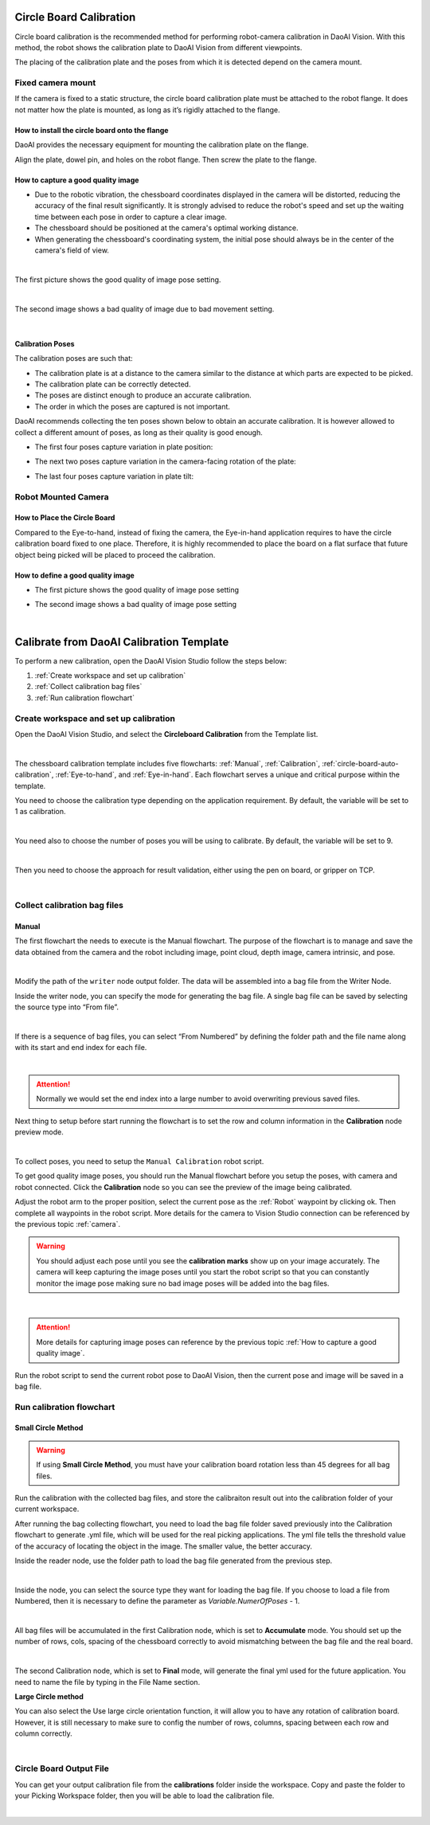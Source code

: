 Circle Board Calibration
========================

Circle board calibration is the recommended method for performing robot-camera calibration in DaoAI Vision. With this method, the robot shows the calibration plate to DaoAI Vision from different viewpoints.

The placing of the calibration plate and the poses from which it is detected depend on the camera mount.

.. .. tip:: You can learn about the main ideas behind multi poses robot-camera calibration by watching this video tutorial (TODO: add video).

Fixed camera mount
------------------

If the camera is fixed to a static structure, the circle board calibration plate must be attached to the robot flange. It does not matter how the plate is mounted, as long as it’s rigidly attached to the flange. 

How to install the circle board onto the flange
~~~~~~~~~~~~~~~~~~~~~~~~~~~~~~~~~~~~~~~~~~~~~~~

DaoAI provides the necessary equipment for mounting the calibration plate on the flange.

Align the plate, dowel pin, and holes on the robot flange. Then screw the plate to the flange.

How to capture a good quality image
~~~~~~~~~~~~~~~~~~~~~~~~~~~~~~~~~~~

* Due to the robotic vibration, the chessboard coordinates displayed in the camera will be distorted, reducing the accuracy of the final result significantly. It is strongly advised to reduce the robot's speed and set up the waiting time between each pose in order to capture a clear image.

* The chessboard should be positioned at the camera's optimal working distance. 

* When generating the chessboard's coordinating system, the initial pose should always be in the center of the camera's field of view. 

.. image:: images/center-view.png
    :align: center

|

The first picture shows the good quality of image pose setting.

.. image:: images/25GoodEyeToHand.png
    :align: center

|

The second image shows a bad quality of image due to bad movement setting.

.. image:: images/24blur.png
    :align: center
|

Calibration Poses
~~~~~~~~~~~~~~~~~

The calibration poses are such that:

* The calibration plate is at a distance to the camera similar to the distance at which parts are expected to be picked.
* The calibration plate can be correctly detected.
* The poses are distinct enough to produce an accurate calibration.
* The order in which the poses are captured is not important.

DaoAI recommends collecting the ten poses shown below to obtain an accurate calibration. It is however allowed to collect a different amount of poses, as long as their quality is good enough.

* The first four poses capture variation in plate position:
.. image:: images/camera_fixed_position_poses.png
    :align: center

* The next two poses capture variation in the camera-facing rotation of the plate:
.. image:: Images/camera_fixed_camera_facing_rotation_poses.png
    :align: center
 
* The last four poses capture variation in plate tilt:
.. image:: Images/camera_fixed_tilt_poses.png
    :align: center


Robot Mounted Camera
--------------------

How to Place the Circle Board
~~~~~~~~~~~~~~~~~~~~~~~~~~~~~
Compared to the Eye-to-hand, instead of fixing the camera, the Eye-in-hand application requires to have the circle calibration board fixed to one place. Therefore, it is highly recommended to place the board on a flat surface that future object being picked will be placed to proceed the calibration.

How to define a good quality image
~~~~~~~~~~~~~~~~~~~~~~~~~~~~~~~~~~
* The first picture shows the good quality of image pose setting 
.. image:: images/center-view-eye-in-hand.png
    :align: center

* The second image shows a bad quality of image pose setting 
.. image:: images/center-view-eye-in-hand-blur.png
    :align: center

|

Calibrate from DaoAI Calibration Template
==========================================

To perform a new calibration, open the DaoAI Vision Studio follow the steps below:

1. :ref:`Create workspace and set up calibration`
2. :ref:`Collect calibration bag files`
3. :ref:`Run calibration flowchart`

Create workspace and set up calibration 
---------------------------------------

Open the DaoAI Vision Studio, and select the **Circleboard Calibration** from the Template list. 

.. image:: images/1workspace_template.png
    :align: center
    
|

The chessboard calibration template includes five flowcharts: :ref:`Manual`, :ref:`Calibration`, :ref:`circle-board-auto-calibration`, :ref:`Eye-to-hand`, and :ref:`Eye-in-hand`. Each flowchart serves a unique and critical purpose within the template. 

You need to choose the calibration type depending on the application requirement. By default, the variable will be set to 1 as calibration. 

.. image:: images/3Cali_type.png
    :align: center
    
|

You need also to choose the number of poses you will be using to calibrate. By default, the variable will be set to 9. 

.. image:: images/2Number_of_poses.png
    :align: center
    
|

Then you need to choose the approach for result validation, either using the pen on board, or gripper on TCP. 

.. image:: images/4Validation_type.png
    :align: center
    
|

Collect calibration bag files
-----------------------------

Manual
~~~~~~

The first flowchart the needs to execute is the Manual flowchart. The purpose of the flowchart is to manage and save the data obtained from the camera and the robot including image, point cloud, depth image, camera intrinsic, and pose. 

.. image:: images/manual-flowchart.png
    :align: center
    
|

Modify the path of the ``writer`` node output folder. The data will be assembled into a bag file from the Writer Node. 

Inside the writer node, you can specify the mode for generating the bag file. A single bag file can be saved by selecting the source type into “From file”. 

.. image:: images/22Writer_node.png
    :align: center
    
|

If there is a sequence of bag files, you can select “From Numbered” by defining the folder path and the file name along with its start and end index for each file. 

.. image:: images/6writer_node.png
    :align: center
    
|

.. attention:: 
    Normally we would set the end index into a large number to avoid overwriting previous saved files.

Next thing to setup before start running the flowchart is to set the row and column information in the **Calibration** node preview mode.

.. image:: images/row-col-info.png
    :align: center
    
|

To collect poses, you need to setup the ``Manual Calibration`` robot script.

To get good quality image poses, you should run the Manual flowchart before you setup the poses, with camera and robot connected. Click the **Calibration** node so you can see the preview of the image being calibrated.


Adjust the robot arm to the proper position, select the current pose as the :ref:`Robot` waypoint by clicking ok. Then complete all waypoints in the robot script. More details for the camera to Vision Studio connection can be referenced by the previous topic :ref:`camera`.

.. warning:: You should adjust each pose until you see the **calibration marks** show up on your image accurately. The camera will keep capturing the image poses until you start the robot script so that you can constantly monitor the image pose making sure no bad image poses will be added into the bag files.

.. image:: images/preview-check.png
    :align: center
    
|

.. attention:: 
    More details for capturing image poses can reference by the previous topic :ref:`How to capture a good quality image`. 

Run the robot script to send the current robot pose to DaoAI Vision, then the current pose and image will be saved in a bag file.

Run calibration flowchart
-------------------------

Small Circle Method
~~~~~~~~~~~~~~~~~~~

.. warning:: If using **Small Circle Method**, you must have your calibration board rotation less than 45 degrees for all bag files.

Run the calibration with the collected bag files, and store the calibraiton result out into the calibration folder of your current workspace.

After running the bag collecting flowchart, you need to load the bag file folder saved previously into the Calibration flowchart to generate .yml file, which will be used for the real picking applications. The yml file tells the threshold value of the accuracy of locating the object in the image. The smaller value, the better accuracy. 

Inside the reader node, use the folder path to load the bag file generated from the previous step. 

.. image:: images/10Reader_node.png
    :align: center
    
|

Inside the node, you can select the source type they want for loading the bag file. If you choose to load a file from Numbered, then it is necessary to define the parameter as *Variable.NumerOfPoses* - 1. 

.. image:: images/12Reader_node2.png
    :align: center
    
|

All bag files will be accumulated in the first Calibration node, which is set to **Accumulate** mode. You should set up the number of rows, cols, spacing of the chessboard correctly to avoid mismatching between the bag file and the real board. 

.. image:: images/11Calibration.png
    :align: center
    
|

The second Calibration node, which is set to **Final** mode, will generate the final yml used for the future application. You need to name the file by typing in the File Name section. 

**Large Circle method**

You can also select the Use large circle orientation function, it will allow you to have any rotation of calibration board. However, it is still necessary to make sure to config the number of rows, columns, spacing between each row and column correctly.  

.. image:: images/13Using_large_circle.png
    :align: center
|

Circle Board Output File
------------------------
You can get your output calibration file from the **calibrations** folder inside the workspace. Copy and paste the folder to your Picking Workspace folder, then you will be able to load the calibration file.

.. image:: images/output-file.png
    :align: center
|
